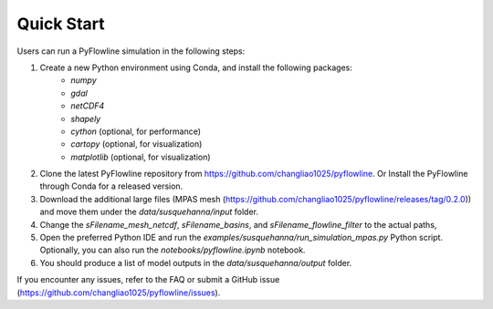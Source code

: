 #####################
Quick Start
#####################

Users can run a PyFlowline simulation in the following steps:

1. Create a new Python environment using Conda, and install the following packages: 
    * `numpy`
    * `gdal`
    * `netCDF4`
    * `shapely`
    * `cython` (optional, for performance)
    * `cartopy` (optional, for visualization)
    * `matplotlib` (optional, for visualization)
    
2. Clone the latest PyFlowline repository from https://github.com/changliao1025/pyflowline. Or Install the PyFlowline through Conda for a released version.
3. Download the additional large files (MPAS mesh (https://github.com/changliao1025/pyflowline/releases/tag/0.2.0)) and move them under the `data/susquehanna/input` folder.
4. Change the `sFilename_mesh_netcdf`, `sFilename_basins`, and `sFilename_flowline_filter` to the actual paths,
5. Open the preferred Python IDE and run the  `examples/susquehanna/run_simulation_mpas.py` Python script. Optionally, you can also run the `notebooks/pyflowline.ipynb` notebook.
6. You should produce a list of model outputs in the `data/susquehanna/output` folder.

If you encounter any issues, refer to the FAQ or submit a GitHub issue (https://github.com/changliao1025/pyflowline/issues).